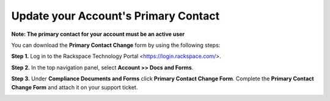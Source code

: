 .. _primary_contact:

=======================================
Update your Account's Primary Contact
=======================================

**Note: The primary contact for your account must be an active user**
 
 
You can download the **Primary Contact Change** form by using the following steps: 

**Step 1.** Log in to the Rackspace Technology Portal <https://login.rackspace.com/>.

**Step 2.** In the top navigation panel, select **Account >> Docs and Forms**.

.. image:: accdocs&forms.png
   :width: 718
   :alt: acc docs & forms


**Step 3.** Under **Compliance Documents and Forms** click **Primary Contact Change Form**. Complete the **Primary Contact Change Form** and attach it on your support ticket. 

.. image:: changeprimarycontactform.png
   :width: 647
   :alt: change primary contact form


